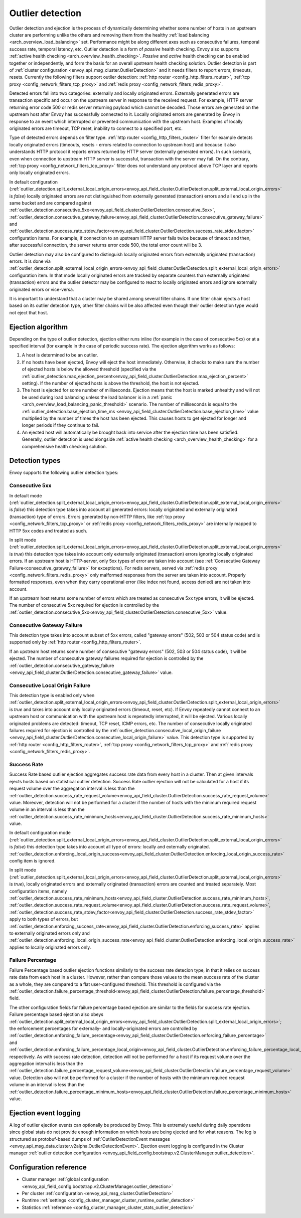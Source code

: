 .. _arch_overview_outlier_detection:

Outlier detection
=================

Outlier detection and ejection is the process of dynamically determining whether some number of
hosts in an upstream cluster are performing unlike the others and removing them from the healthy
:ref:`load balancing <arch_overview_load_balancing>` set. Performance might be along different axes
such as consecutive failures, temporal success rate, temporal latency, etc. Outlier detection is a
form of *passive* health checking. Envoy also supports :ref:`active health checking
<arch_overview_health_checking>`. *Passive* and *active* health checking can be enabled together or
independently, and form the basis for an overall upstream health checking solution.
Outlier detection is part of :ref:`cluster configuration <envoy_api_msg_cluster.OutlierDetection>` 
and it needs filters to report errors, timeouts, resets. Currently the following filters support
outlier detection: :ref:`http router <config_http_filters_router>`, 
:ref:`tcp proxy <config_network_filters_tcp_proxy>`  and :ref:`redis proxy <config_network_filters_redis_proxy>`.

Detected errors fall into two categories: externally and locally originated errors. Externally generated errors
are transaction specific and occur on the upstream server in response to the received request. For example, HTTP server returning error code 500 or redis server returning payload which cannot be decoded. Those errors are generated on the upstream host after Envoy has successfully connected to it.
Locally originated errors are generated by Envoy in response to an event which interrupted or prevented communication with the upstream host. Examples of locally originated errors are timeout, TCP reset, inability to connect to a specified port, etc. 

Type of detected errors depends on filter type. :ref:`http router <config_http_filters_router>` filter for example
detects locally originated errors (timeouts, resets - errors related to connection to upstream host) and because it 
also understands HTTP protocol it reports 
errors returned by HTTP server (externally generated errors). In such scenario, even when connection to upstream HTTP server is successful,  
transaction with the server may fail.
On the contrary, :ref:`tcp proxy <config_network_filters_tcp_proxy>` filter does not understand any protocol above
TCP layer and reports only locally originated errors.

In default configuration (:ref:`outlier_detection.split_external_local_origin_errors<envoy_api_field_cluster.OutlierDetection.split_external_local_origin_errors>` is *false*) 
locally originated errors are not distinguished from externally generated (transaction) errors and all end up 
in the same bucket and are compared against 
:ref:`outlier_detection.consecutive_5xx<envoy_api_field_cluster.OutlierDetection.consecutive_5xx>`,
:ref:`outlier_detection.consecutive_gateway_failure<envoy_api_field_cluster.OutlierDetection.consecutive_gateway_failure>` and
:ref:`outlier_detection.success_rate_stdev_factor<envoy_api_field_cluster.OutlierDetection.success_rate_stdev_factor>` 
configuration items. For example, if connection to an upstream HTTP server fails twice because of timeout and 
then, after successful connection, the server returns error code 500, the total error count will be 3. 

Outlier detection may also be configured to distinguish locally originated errors from externally originated (transaction) errors. 
It is done via 
:ref:`outlier_detection.split_external_local_origin_errors<envoy_api_field_cluster.OutlierDetection.split_external_local_origin_errors>` configuration item. 
In that mode locally originated errors are tracked by separate counters than externally originated 
(transaction) errors and 
the outlier detector may be configured to react to locally originated errors and ignore externally originated errors 
or vice-versa.

It is important to understand that a cluster may be shared among several filter chains. If one filter chain
ejects a host based on its outlier detection type, other filter chains will be also affected even though their
outlier detection type would not eject that host.

Ejection algorithm
------------------

Depending on the type of outlier detection, ejection either runs inline (for example in the case of
consecutive 5xx) or at a specified interval (for example in the case of periodic success rate). The
ejection algorithm works as follows:

#. A host is determined to be an outlier.
#. If no hosts have been ejected, Envoy will eject the host immediately. Otherwise, it checks to make
   sure the number of ejected hosts is below the allowed threshold (specified via the
   :ref:`outlier_detection.max_ejection_percent<envoy_api_field_cluster.OutlierDetection.max_ejection_percent>`
   setting). If the number of ejected hosts is above the threshold, the host is not ejected.
#. The host is ejected for some number of milliseconds. Ejection means that the host is marked
   unhealthy and will not be used during load balancing unless the load balancer is in a
   :ref:`panic <arch_overview_load_balancing_panic_threshold>` scenario. The number of milliseconds
   is equal to the :ref:`outlier_detection.base_ejection_time_ms
   <envoy_api_field_cluster.OutlierDetection.base_ejection_time>` value
   multiplied by the number of times the host has been ejected. This causes hosts to get ejected
   for longer and longer periods if they continue to fail.
#. An ejected host will automatically be brought back into service after the ejection time has
   been satisfied. Generally, outlier detection is used alongside :ref:`active health checking
   <arch_overview_health_checking>` for a comprehensive health checking solution.

Detection types
---------------

Envoy supports the following outlier detection types:

Consecutive 5xx
^^^^^^^^^^^^^^^

In default mode (:ref:`outlier_detection.split_external_local_origin_errors<envoy_api_field_cluster.OutlierDetection.split_external_local_origin_errors>` is *false*) this detection type takes into account all generated errors: locally
originated and externally originated (transaction) type of errors. 
Errors generated by non-HTTP filters, like :ref:`tcp proxy <config_network_filters_tcp_proxy>` or  
:ref:`redis proxy <config_network_filters_redis_proxy>` are internally mapped to HTTP 5xx codes and treated as such.

In split mode (:ref:`outlier_detection.split_external_local_origin_errors<envoy_api_field_cluster.OutlierDetection.split_external_local_origin_errors>` is *true*) this detection type takes into account only externally originated (transaction) errors ignoring locally originated errors. 
If an upstream host is HTTP-server, only 5xx types of error are taken into account (see :ref:`Consecutive Gateway Failure<consecutive_gateway_failure>` for exceptions). 
For redis servers, served via   
:ref:`redis proxy <config_network_filters_redis_proxy>` only malformed responses from the server are taken into account. 
Properly formatted responses, even when they carry operational error (like index not found, access denied) are not taken into account. 

If an upstream host returns some number of errors which are treated as consecutive 5xx type errors, it will be ejected. 
The number of consecutive 5xx required for ejection is controlled by 
the :ref:`outlier_detection.consecutive_5xx<envoy_api_field_cluster.OutlierDetection.consecutive_5xx>` value.

.. _consecutive_gateway_failure:

Consecutive Gateway Failure
^^^^^^^^^^^^^^^^^^^^^^^^^^^

This detection type takes into account subset of 5xx errors, called "gateway errors" (502, 503 or 504 status code)
and is supported only by :ref:`http router <config_http_filters_router>`.

If an upstream host returns some number of consecutive "gateway errors" (502, 503 or 504 status
code), it will be ejected.
The number of consecutive gateway failures required for ejection is controlled by
the :ref:`outlier_detection.consecutive_gateway_failure
<envoy_api_field_cluster.OutlierDetection.consecutive_gateway_failure>` value.

Consecutive Local Origin Failure
^^^^^^^^^^^^^^^^^^^^^^^^^^^^^^^^

This detection type is enabled only when :ref:`outlier_detection.split_external_local_origin_errors<envoy_api_field_cluster.OutlierDetection.split_external_local_origin_errors>` is *true* and takes into account only locally originated errors (timeout, reset, etc). 
If Envoy repeatedly cannot connect to an upstream host or communication with the upstream host is repeatedly interrupted, it will be ejected.
Various locally originated problems are detected: timeout, TCP reset, ICMP errors, etc. The number of consecutive
locally originated failures required for ejection is controlled 
by the :ref:`outlier_detection.consecutive_local_origin_failure 
<envoy_api_field_cluster.OutlierDetection.consecutive_local_origin_failure>` value.
This detection type is supported by :ref:`http router <config_http_filters_router>`, 
:ref:`tcp proxy <config_network_filters_tcp_proxy>`  and :ref:`redis proxy <config_network_filters_redis_proxy>`.

Success Rate
^^^^^^^^^^^^

Success Rate based outlier ejection aggregates success rate data from every host in a cluster. Then at given
intervals ejects hosts based on statistical outlier detection. Success Rate outlier ejection will not be
calculated for a host if its request volume over the aggregation interval is less than the
:ref:`outlier_detection.success_rate_request_volume<envoy_api_field_cluster.OutlierDetection.success_rate_request_volume>`
value. Moreover, detection will not be performed for a cluster if the number of hosts
with the minimum required request volume in an interval is less than the
:ref:`outlier_detection.success_rate_minimum_hosts<envoy_api_field_cluster.OutlierDetection.success_rate_minimum_hosts>`
value. 

In default configuration mode (:ref:`outlier_detection.split_external_local_origin_errors<envoy_api_field_cluster.OutlierDetection.split_external_local_origin_errors>` is *false*)
this detection type takes into account all type of errors: locally and externally originated.
:ref:`outlier_detection.enforcing_local_origin_success<envoy_api_field_cluster.OutlierDetection.enforcing_local_origin_success_rate>` config item is ignored.

In split mode (:ref:`outlier_detection.split_external_local_origin_errors<envoy_api_field_cluster.OutlierDetection.split_external_local_origin_errors>` is *true*), 
locally originated errors and externally originated (transaction) errors are counted and treated separately. 
Most configuration items, namely
:ref:`outlier_detection.success_rate_minimum_hosts<envoy_api_field_cluster.OutlierDetection.success_rate_minimum_hosts>`,
:ref:`outlier_detection.success_rate_request_volume<envoy_api_field_cluster.OutlierDetection.success_rate_request_volume>`,
:ref:`outlier_detection.success_rate_stdev_factor<envoy_api_field_cluster.OutlierDetection.success_rate_stdev_factor>` apply to both
types of errors, but :ref:`outlier_detection.enforcing_success_rate<envoy_api_field_cluster.OutlierDetection.enforcing_success_rate>` applies
to externally originated errors only and :ref:`outlier_detection.enforcing_local_origin_success_rate<envoy_api_field_cluster.OutlierDetection.enforcing_local_origin_success_rate>`  applies to locally originated errors only.

.. _arch_overview_outlier_detection_failure_percentage:

Failure Percentage
^^^^^^^^^^^^^^^^^^

Failure Percentage based outlier ejection functions similarly to the success rate detecion type, in
that it relies on success rate data from each host in a cluster. However, rather than compare those
values to the mean success rate of the cluster as a whole, they are compared to a flat
user-configured threshold. This threshold is configured via the
:ref:`outlier_detection.failure_percentage_threshold<envoy_api_field_cluster.OutlierDetection.failure_percentage_threshold>`
field.

The other configuration fields for failure percentage based ejection are similar to the fields for
success rate ejection. Failure percentage based ejection also obeys
:ref:`outlier_detection.split_external_local_origin_errors<envoy_api_field_cluster.OutlierDetection.split_external_local_origin_errors>`;
the enforcement percentages for externally- and locally-originated errors are controlled by
:ref:`outlier_detection.enforcing_failure_percentage<envoy_api_field_cluster.OutlierDetection.enforcing_failure_percentage>`
and
:ref:`outlier_detection.enforcing_failure_percentage_local_origin<envoy_api_field_cluster.OutlierDetection.enforcing_failure_percentage_local_origin>`,
respectively. As with success rate detection, detection will not be performed for a host if its
request volume over the aggregation interval is less than the
:ref:`outlier_detection.failure_percentage_request_volume<envoy_api_field_cluster.OutlierDetection.failure_percentage_request_volume>`
value. Detection also will not be performed for a cluster if the number of hosts with the minimum
required request volume in an interval is less than the
:ref:`outlier_detection.failure_percentage_minimum_hosts<envoy_api_field_cluster.OutlierDetection.failure_percentage_minimum_hosts>`
value.


.. _arch_overview_outlier_detection_logging:

Ejection event logging
----------------------

A log of outlier ejection events can optionally be produced by Envoy. This is extremely useful
during daily operations since global stats do not provide enough information on which hosts are
being ejected and for what reasons. The log is structured as protobuf-based dumps of
:ref:`OutlierDetectionEvent messages <envoy_api_msg_data.cluster.v2alpha.OutlierDetectionEvent>`.
Ejection event logging is configured in the Cluster manager :ref:`outlier detection configuration <envoy_api_field_config.bootstrap.v2.ClusterManager.outlier_detection>`.

Configuration reference
-----------------------

* Cluster manager :ref:`global configuration <envoy_api_field_config.bootstrap.v2.ClusterManager.outlier_detection>`
* Per cluster :ref:`configuration <envoy_api_msg_cluster.OutlierDetection>`
* Runtime :ref:`settings <config_cluster_manager_cluster_runtime_outlier_detection>`
* Statistics :ref:`reference <config_cluster_manager_cluster_stats_outlier_detection>`
